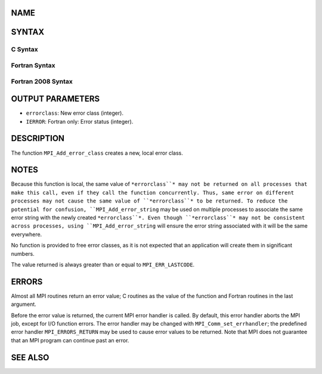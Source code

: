 NAME
----
.. code-block:: FOOBAR_ERROR
   :linenos:

   MPI_Add_error_class - Creates a new error class and returns its value

SYNTAX
------

C Syntax
~~~~~~~~
.. code-block:: c
   :linenos:

   #include <mpi.h>
   int MPI_Add_error_class(int *errorclass)

Fortran Syntax
~~~~~~~~~~~~~~
.. code-block:: fortran
   :linenos:

   USE MPI
   ! or the older form: INCLUDE 'mpif.h'
   MPI_ADD_ERROR_CLASS(ERRORCLASS, IERROR)
   	INTEGER	ERRORCLASS, IERROR

Fortran 2008 Syntax
~~~~~~~~~~~~~~~~~~~
.. code-block:: fortran
   :linenos:

   USE mpi_f08
   MPI_Add_error_class(errorclass, ierror)
   	INTEGER, INTENT(OUT) :: errorclass
   	INTEGER, OPTIONAL, INTENT(OUT) :: ierror

OUTPUT PARAMETERS
-----------------
* ``errorclass``: New error class (integer).
* ``IERROR``: Fortran only: Error status (integer).

DESCRIPTION
-----------

The function ``MPI_Add_error_class`` creates a new, local error class.

NOTES
-----

Because this function is local, the same value of ``*errorclass``* may not
be returned on all processes that make this call, even if they call the
function concurrently. Thus, same error on different processes may not
cause the same value of ``*errorclass``* to be returned. To reduce the
potential for confusion, ``MPI_Add_error_string`` may be used on multiple
processes to associate the same error string with the newly created
``*errorclass``*. Even though ``*errorclass``* may not be consistent across
processes, using ``MPI_Add_error_string`` will ensure the error string
associated with it will be the same everywhere.

No function is provided to free error classes, as it is not expected
that an application will create them in significant numbers.

The value returned is always greater than or equal to ``MPI_ERR_LASTCODE``.

ERRORS
------

Almost all MPI routines return an error value; C routines as the value
of the function and Fortran routines in the last argument.

Before the error value is returned, the current MPI error handler is
called. By default, this error handler aborts the MPI job, except for
I/O function errors. The error handler may be changed with
``MPI_Comm_set_errhandler``; the predefined error handler ``MPI_ERRORS_RETURN``
may be used to cause error values to be returned. Note that MPI does not
guarantee that an MPI program can continue past an error.

SEE ALSO
--------
.. code-block:: fortran
   :linenos:

   MPI_Add_error_code
   MPI_Add_error_string
   MPI_Error_class
   MPI_Error_string
